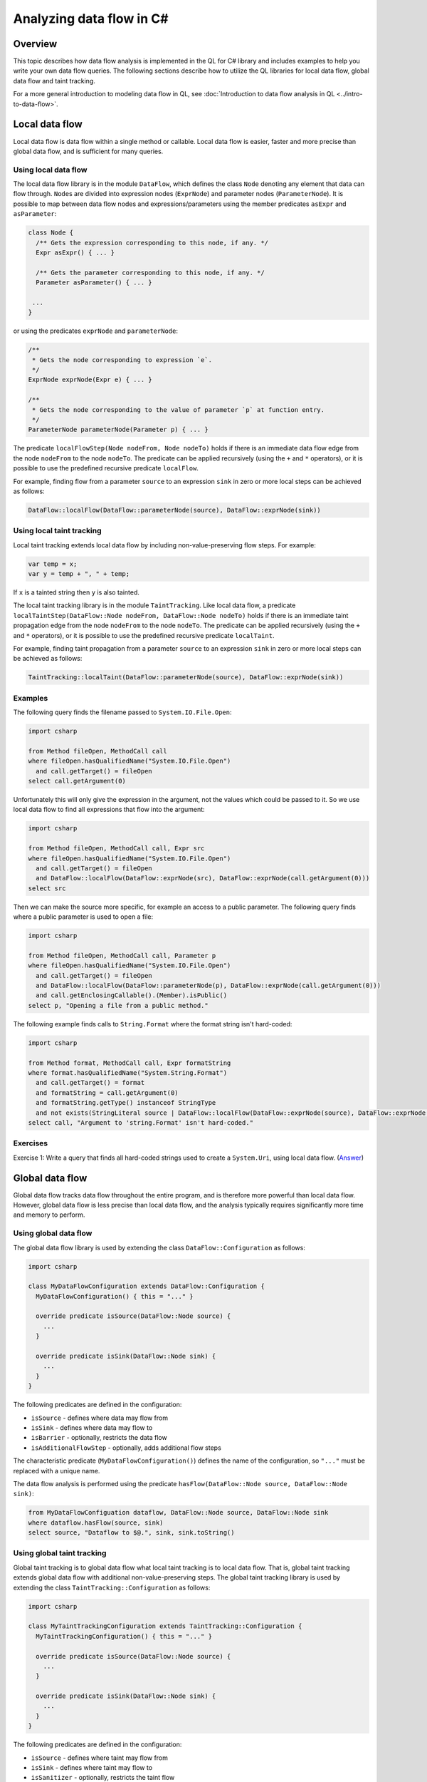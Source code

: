 Analyzing data flow in C#
=========================

Overview
--------

This topic describes how data flow analysis is implemented in the QL for C# library and includes examples to help you write your own data flow queries.
The following sections describe how to utilize the QL libraries for local data flow, global data flow and taint tracking.

For a more general introduction to modeling data flow in QL, see :doc:`Introduction to data flow analysis in QL <../intro-to-data-flow>`.

Local data flow
---------------

Local data flow is data flow within a single method or callable. Local data flow is easier, faster and more precise than global data flow, and is sufficient for many queries.

Using local data flow
~~~~~~~~~~~~~~~~~~~~~

The local data flow library is in the module ``DataFlow``, which defines the class ``Node`` denoting any element that data can flow through. ``Node``\ s are divided into expression nodes (``ExprNode``) and parameter nodes (``ParameterNode``). It is possible to map between data flow nodes and expressions/parameters using the member predicates ``asExpr`` and ``asParameter``:

.. code-block:: ql

     class Node {
       /** Gets the expression corresponding to this node, if any. */
       Expr asExpr() { ... }

       /** Gets the parameter corresponding to this node, if any. */
       Parameter asParameter() { ... }

      ...
     }

or using the predicates ``exprNode`` and ``parameterNode``:

.. code-block:: ql

     /**
      * Gets the node corresponding to expression `e`.
      */
     ExprNode exprNode(Expr e) { ... }

     /**
      * Gets the node corresponding to the value of parameter `p` at function entry.
      */
     ParameterNode parameterNode(Parameter p) { ... }

The predicate ``localFlowStep(Node nodeFrom, Node nodeTo)`` holds if there is an immediate data flow edge from the node ``nodeFrom`` to the node ``nodeTo``. The predicate can be applied recursively (using the ``+`` and ``*`` operators), or it is possible to use the predefined recursive predicate ``localFlow``.

For example, finding flow from a parameter ``source`` to an expression ``sink`` in zero or more local steps can be achieved as follows:

.. code-block:: ql

     DataFlow::localFlow(DataFlow::parameterNode(source), DataFlow::exprNode(sink))

Using local taint tracking
~~~~~~~~~~~~~~~~~~~~~~~~~~

Local taint tracking extends local data flow by including non-value-preserving flow steps. For example:

.. code-block:: csharp

     var temp = x;
     var y = temp + ", " + temp;

If ``x`` is a tainted string then ``y`` is also tainted.

The local taint tracking library is in the module ``TaintTracking``. Like local data flow, a predicate ``localTaintStep(DataFlow::Node nodeFrom, DataFlow::Node nodeTo)`` holds if there is an immediate taint propagation edge from the node ``nodeFrom`` to the node ``nodeTo``. The predicate can be applied recursively (using the ``+`` and ``*`` operators), or it is possible to use the predefined recursive predicate ``localTaint``.

For example, finding taint propagation from a parameter ``source`` to an expression ``sink`` in zero or more local steps can be achieved as follows:

.. code-block:: ql

     TaintTracking::localTaint(DataFlow::parameterNode(source), DataFlow::exprNode(sink))

Examples
~~~~~~~~

The following query finds the filename passed to ``System.IO.File.Open``:

.. code-block:: ql

   import csharp

   from Method fileOpen, MethodCall call
   where fileOpen.hasQualifiedName("System.IO.File.Open")
     and call.getTarget() = fileOpen
   select call.getArgument(0)

Unfortunately this will only give the expression in the argument, not the values which could be passed to it. So we use local data flow to find all expressions that flow into the argument:

.. code-block:: ql

   import csharp

   from Method fileOpen, MethodCall call, Expr src
   where fileOpen.hasQualifiedName("System.IO.File.Open")
     and call.getTarget() = fileOpen
     and DataFlow::localFlow(DataFlow::exprNode(src), DataFlow::exprNode(call.getArgument(0)))
   select src

Then we can make the source more specific, for example an access to a public parameter. The following query finds where a public parameter is used to open a file:

.. code-block:: ql

   import csharp

   from Method fileOpen, MethodCall call, Parameter p
   where fileOpen.hasQualifiedName("System.IO.File.Open")
     and call.getTarget() = fileOpen
     and DataFlow::localFlow(DataFlow::parameterNode(p), DataFlow::exprNode(call.getArgument(0)))
     and call.getEnclosingCallable().(Member).isPublic()
   select p, "Opening a file from a public method."

The following example finds calls to ``String.Format`` where the format string isn't hard-coded:

.. code-block:: ql

   import csharp

   from Method format, MethodCall call, Expr formatString
   where format.hasQualifiedName("System.String.Format")
     and call.getTarget() = format
     and formatString = call.getArgument(0)
     and formatString.getType() instanceof StringType
     and not exists(StringLiteral source | DataFlow::localFlow(DataFlow::exprNode(source), DataFlow::exprNode(formatString)))
   select call, "Argument to 'string.Format' isn't hard-coded."

Exercises
~~~~~~~~~

Exercise 1: Write a query that finds all hard-coded strings used to create a ``System.Uri``, using local data flow. (`Answer <#exercise-1>`__)

Global data flow
----------------

Global data flow tracks data flow throughout the entire program, and is therefore more powerful than local data flow. However, global data flow is less precise than local data flow, and the analysis typically requires significantly more time and memory to perform.

Using global data flow
~~~~~~~~~~~~~~~~~~~~~~

The global data flow library is used by extending the class ``DataFlow::Configuration`` as follows:

.. code-block:: ql

   import csharp

   class MyDataFlowConfiguration extends DataFlow::Configuration {
     MyDataFlowConfiguration() { this = "..." }

     override predicate isSource(DataFlow::Node source) {
       ...
     }

     override predicate isSink(DataFlow::Node sink) {
       ...
     }
   }

The following predicates are defined in the configuration:

-  ``isSource`` - defines where data may flow from
-  ``isSink`` - defines where data may flow to
-  ``isBarrier`` - optionally, restricts the data flow
-  ``isAdditionalFlowStep`` - optionally, adds additional flow steps

The characteristic predicate (``MyDataFlowConfiguration()``) defines the name of the configuration, so ``"..."`` must be replaced with a unique name.

The data flow analysis is performed using the predicate ``hasFlow(DataFlow::Node source, DataFlow::Node sink)``:

.. code-block:: ql

   from MyDataFlowConfiguation dataflow, DataFlow::Node source, DataFlow::Node sink
   where dataflow.hasFlow(source, sink)
   select source, "Dataflow to $@.", sink, sink.toString()

Using global taint tracking
~~~~~~~~~~~~~~~~~~~~~~~~~~~

Global taint tracking is to global data flow what local taint tracking is to local data flow. That is, global taint tracking extends global data flow with additional non-value-preserving steps. The global taint tracking library is used by extending the class ``TaintTracking::Configuration`` as follows:

.. code-block:: ql

   import csharp

   class MyTaintTrackingConfiguration extends TaintTracking::Configuration {
     MyTaintTrackingConfiguration() { this = "..." }

     override predicate isSource(DataFlow::Node source) {
       ...
     }

     override predicate isSink(DataFlow::Node sink) {
       ...
     }
   }

The following predicates are defined in the configuration:

-  ``isSource`` - defines where taint may flow from
-  ``isSink`` - defines where taint may flow to
-  ``isSanitizer`` - optionally, restricts the taint flow
-  ``isAdditionalTaintStep`` - optionally, adds additional taint steps

Similar to global data flow, the characteristic predicate (``MyTaintTrackingConfiguration()``) defines the unique name of the configuration and the taint analysis is performed using the predicate ``hasFlow(DataFlow::Node source, DataFlow::Node sink)``.

Flow sources
~~~~~~~~~~~~

The data flow library contains some predefined flow sources. The class ``PublicCallableParameterFlowSource`` (defined in module ``semmle.code.csharp.dataflow.flowsources.PublicCallableParameter``) represents data flow from public parameters, which is useful for finding security problems in a public API.

The class ``RemoteSourceFlow`` (defined in module ``semmle.code.csharp.dataflow.flowsources.Remote``) represents data flow from remote network inputs. This is useful for finding security problems in networked services.

Example
~~~~~~~

The following example shows a data flow configuration that uses all public API parameters as data sources.

.. code-block:: ql

   import csharp
   import semmle.code.csharp.dataflow.flowsources.PublicCallableParameter

   class MyDataFlowConfiguration extends DataFlow::Configuration {
     MyDataFlowConfiguration() {
       this = "..."
     }

     override predicate isSource(DataFlow::Node source) {
       source instanceof PublicCallableParameterFlowSource
     }

     ...
   }

Class hierarchy
~~~~~~~~~~~~~~~

-  ``DataFlow::Configuration`` - base class for custom global data flow analysis
-  ``DataFlow::Node`` - an element behaving as a data flow node

   -  ``DataFlow::ExprNode`` - an expression behaving as a data flow node
   -  ``DataFlow::ParameterNode`` - a parameter data flow node representing the value of a parameter at function entry

      -  ``PublicCallableParameter`` - a parameter to a public method/callable in a public class

   -  ``RemoteSourceFlow`` - data flow from network/remote input

      -  ``AspNetRemoteFlowSource`` - data flow from remote ASP.NET user input

         -  ``AspNetQueryStringRemoteFlowSource`` - data flow from ``System.Web.HttpRequest``
         -  ``AspNetUserInputRemoveFlowSource`` - data flow from ``System.Web.IO.WebControls.TextBox``

      -  ``WcfRemoteFlowSource`` - data flow from a WCF web service
      -  ``AspNetServiceRemoteFlowSource`` - data flow from an ASP.NET web service

-  ``TaintTracking::Configuration`` - base class for custom global taint tracking analysis

Examples
~~~~~~~~

The following data flow configuration tracks data flow from environment variables to opening files:

.. code-block:: ql

   import csharp

   class EnvironmentToFileConfiguration extends DataFlow::Configuration {
     EnvironmentToFileConfiguration() { this = "Environment opening files" }

     override predicate isSource(DataFlow::Node source) {
       exists(Method m |
         m = source.asExpr().(MethodCall).getTarget() and
         m.hasQualifiedName("System.Environment.GetEnvironmentVariable")
       )
     }

     override predicate isSink(DataFlow::Node sink) {
       exists(MethodCall mc |
         mc.getTarget().hasQualifiedName("System.IO.File.Open") and
         sink.asExpr() = mc.getArgument(0)
       )
     }
   }

   from Expr environment, Expr fileOpen, EnvironmentToFileConfiguration config
   where config.hasFlow(DataFlow::exprNode(environment), DataFlow::exprNode(fileOpen))
   select fileOpen, "This 'File.Open' uses data from $@.",
     environment, "call to 'GetEnvironmentVariable'"

Exercises
~~~~~~~~~

Exercise 2: Find all hard-coded strings passed to ``System.Uri``, using global data flow. (`Answer <#exercise-2>`__)

Exercise 3: Define a class that represents flow sources from ``System.Environment.GetEnvironmentVariable``. (`Answer <#exercise-3>`__)

Exercise 4: Using the answers from 2 and 3, write a query to find all global data flow from ``System.Environment.GetEnvironmentVariable`` to ``System.Uri``. (`Answer <#exercise-4>`__)

Extending library data flow
---------------------------

*Library* data flow defines how data flows through libraries where the source code is not available, such as the .NET Framework, third-party libraries or proprietary libraries.

To define new library data flow, extend the class ``LibraryTypeDataFlow`` from the module ``semmle.code.csharp.dataflow.LibraryTypeDataFlow``. Override the predicate ``callableFlow`` to define how data flows through the methods in the class. ``callableFlow`` has the signature

.. code-block:: ql

   predicate callableFlow(CallableFlowSource source, CallableFlowSink sink, SourceDeclarationCallable callable, boolean preservesValue)

-  ``callable`` - the ``Callable`` (such as a method, constructor, property getter or setter) performing the data flow
-  ``source`` - the data flow input
-  ``sink`` - the data flow output
-  ``preservesValue`` - whether the flow step preserves the value, for example if ``x`` is a string then ``x.ToString()`` preserves the value where as ``x.ToLower()`` does not.

Class hierarchy
~~~~~~~~~~~~~~~

-  ``Callable`` - a callable (methods, accessors, constructors etc.)

   -  ``SourceDeclarationCallable`` - an unconstructed callable

-  ``CallableFlowSource`` - the input of data flow into the callable

   -  ``CallableFlowSourceQualifier`` - the data flow comes from the object itself
   -  ``CallableFlowSourceArg`` - the data flow comes from an argument to the call

-  ``CallableFlowSink`` - the output of data flow from the callable

   -  ``CallableFlowSinkQualifier`` - the output is to the object itself
   -  ``CallableFlowSinkReturn`` - the output is returned from the call
   -  ``CallableFlowSinkArg`` - the output is an argument
   -  ``CallableFlowSinkDelegateArg`` - the output flows through a delegate argument (e.g. LINQ)

Example
~~~~~~~

The following example is adapted from ``LibraryTypeDataFlow.qll``. It declares data flow through the class ``System.Uri``, including the constructor, the ``ToString`` method, and the properties ``Query``, ``OriginalString``, and ``PathAndQuery``.

.. code-block:: ql

   import semmle.code.csharp.dataflow.LibraryTypeDataFlow
   import semmle.code.csharp.frameworks.System

   class SystemUriFlow extends LibraryTypeDataFlow, SystemUriClass {
     override predicate callableFlow(CallableFlowSource source, CallableFlowSink sink, SourceDeclarationCallable c, boolean preservesValue) {
       (
         constructorFlow(source, c) and
         sink instanceof CallableFlowSinkQualifier
         or
         methodFlow(c) and
         source instanceof CallableFlowSourceQualifier and
         sink instanceof CallableFlowSinkReturn
         or
         exists(Property p |
           propertyFlow(p) and
           source instanceof CallableFlowSourceQualifier and
           sink instanceof CallableFlowSinkReturn and
           c = p.getGetter()
         )
       )
       and
       preservesValue = false
     }

     private predicate constructorFlow(CallableFlowSourceArg source, Constructor c) {
       c = getAMember()
       and
       c.getParameter(0).getType() instanceof StringType
       and
       source.getArgumentIndex() = 0
     }

     private predicate methodFlow(Method m) {
       m.getDeclaringType() = getABaseType*()
       and
       m = getSystemObjectClass().getToStringMethod().getAnOverrider*()
     }

     private predicate propertyFlow(Property p) {
       p = getPathAndQueryProperty()
       or
       p = getQueryProperty()
       or
       p = getOriginalStringProperty()
     }
   }

This defines a new class ``SystemUriFlow`` which extends ``LibraryTypeDataFlow`` to add another case. It extends ``SystemUriClass`` (the class representing ``System.Uri``, defined in the module ``semmle.code.csharp.frameworks.System``) to access methods such as ``getQueryProperty``.

The predicate ``callableFlow`` declares data flow through ``System.Uri``. The first case (``constructorFlow``) declares data flow from the first argument of the constructor to the object itself (``CallableFlowSinkQualifier``).

The second case declares data flow from the object (``CallableFlowSourceQualifier``) to the result of calling ``ToString`` on the object (``CallableFlowSinkReturn``).

The third case declares data flow from the object (``CallableFlowSourceQualifier``) to the return (``CallableFlowSinkReturn``) of the getters for the properties ``PathAndQuery``, ``Query`` and ``OriginalString``. Note that the properties (``getPathAndQueryProperty``, ``getQueryProperty`` and ``getOriginalStringProperty``) are inherited from the class ``SystemUriClass``.

In all three cases ``preservesValue = false``, which means that these steps will only be included in taint tracking, not in (normal) data flow.

Exercises
~~~~~~~~~

Exercise 5: In ``System.Uri``, what other properties could expose data? How could they be added to ``SystemUriFlow``? (`Answer <#exercise-5>`__)

Exercise 6: Implement the data flow for the class ``System.Exception``. (`Answer <#exercise-6>`__)

--------------

Answers
-------

Exercise 1
~~~~~~~~~~

.. code-block:: ql

   import csharp

   from Expr src, Call c
   where DataFlow::localFlow(DataFlow::exprNode(src), DataFlow::exprNode(c.getArgument(0)))
     and c.getTarget().(Constructor).getDeclaringType().hasQualifiedName("System.Uri")
     and src.hasValue()
   select src, "This string constructs 'System.Uri' $@.", c, "here"

Exercise 2
~~~~~~~~~~

.. code-block:: ql

   import csharp

   class Configuration extends DataFlow::Configuration {
     Configuration() { this="String to System.Uri" }
     
     override predicate isSource(DataFlow::Node src) {
       src.asExpr().hasValue()
     }
     
     override predicate isSink(DataFlow::Node sink) {
       exists(Call c | c.getTarget().(Constructor).getDeclaringType().hasQualifiedName("System.Uri")
       and sink.asExpr()=c.getArgument(0))
     }
   }

   from DataFlow::Node src, DataFlow::Node sink, Configuration config
   where config.hasFlow(src, sink)
   select src, "This string constructs a 'System.Uri' $@.", sink, "here"

Exercise 3
~~~~~~~~~~

.. code-block:: ql

   class EnvironmentVariableFlowSource extends DataFlow::ExprNode {
     EnvironmentVariableFlowSource() { 
       this.getExpr().(MethodCall).getTarget().hasQualifiedName("System.Environment.GetEnvironmentVariable")
     }
   }

Exercise 4
~~~~~~~~~~

.. code-block:: ql

   import csharp

   class EnvironmentVariableFlowSource extends DataFlow::ExprNode {
     EnvironmentVariableFlowSource() { 
       this.getExpr().(MethodCall).getTarget().hasQualifiedName("System.Environment.GetEnvironmentVariable")
     }
   }

   class Configuration extends DataFlow::Configuration {
     Configuration() { this="Environment to System.Uri" }
     
     override predicate isSource(DataFlow::Node src) {
       src.asExpr() instanceof EnvironmentVariableFlowSource
     }
     
     override predicate isSink(DataFlow::Node sink) {
       exists(Call c | c.getTarget().(Constructor).getDeclaringType().hasQualifiedName("System.Uri")
       and sink.asExpr()=c.getArgument(0))
     }
   }

   from DataFlow::Node src, DataFlow::Node sink, Configuration config
   where config.hasFlow(src, sink)
   select src, "This environment variable constructs a 'System.Uri' $@.", sink, "here"

Exercise 5
~~~~~~~~~~

All properties can flow data. We can declare this as follows:

.. code-block:: ql

     private predicate propertyFlow(Property p) {
       p = getAMember()
     }

Exercise 6
~~~~~~~~~~

This can be adapted from the ``SystemUriFlow`` class:

.. code-block:: ql

   import semmle.code.csharp.dataflow.LibraryTypeDataFlow
   import semmle.code.csharp.frameworks.System

   class SystemExceptionFlow extends LibraryTypeDataFlow, SystemExceptionClass {
     override predicate callableFlow(CallableFlowSource source, CallableFlowSink sink, SourceDeclarationCallable c, boolean preservesValue) {
       (
         constructorFlow(source, c) and
         sink instanceof CallableFlowSinkQualifier
         or
         methodFlow(source, sink, c)
         or
         exists(Property p |
           propertyFlow(p) and
           source instanceof CallableFlowSourceQualifier and
           sink instanceof CallableFlowSinkReturn and
           c = p.getGetter()
         )
       )
       and
       preservesValue = false
     }

     private predicate constructorFlow(CallableFlowSourceArg source, Constructor c) {
       c = getAMember()
       and
       c.getParameter(0).getType() instanceof StringType
       and
       source.getArgumentIndex() = 0
     }

     private predicate methodFlow(CallableFlowSourceQualifier source, CallableFlowSinkReturn sink, SourceDeclarationMethod m) {
       m.getDeclaringType() = getABaseType*()
       and
       m = getSystemObjectClass().getToStringMethod().getAnOverrider*()
     }

     private predicate propertyFlow(Property p) {
       p = getAProperty() and p.hasName("Message")
     }
   }

What next?
----------

-  Learn about the QL standard libraries used to write queries for C# in :doc:`Introducing the C# libraries <introduce-libraries-csharp>`.
-  Find out more about QL in the `QL language handbook <https://help.semmle.com/QL/ql-handbook/index.html>`__ and `QL language specification <https://help.semmle.com/QL/ql-spec/language.html>`__.
-  Learn more about the query console in `Using the query console <https://lgtm.com/help/lgtm/using-query-console>`__.
